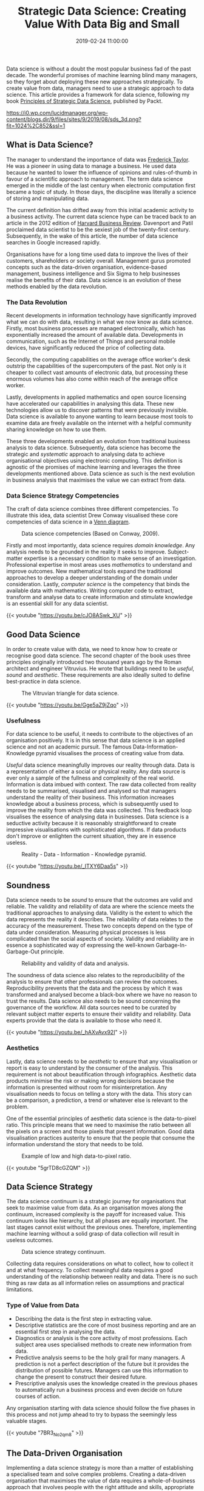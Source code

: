 #+title: Strategic Data Science: Creating Value With Data Big and Small
#+date: 2019-02-24 11:00:00
#+lastmod: 2020-07-18
#+categories[]: The-Devil-is-in-the-Data
#+tags[]: Data-Science-Strategy
#+draft: true

Data science is without a doubt the most popular business fad of the
past decade. The wonderful promises of machine learning blind many
managers, so they forget about deploying these new approaches
strategically. To create value from data, managers need to use a
strategic approach to data science. This article provides a framework
for data science, following my book
[[https://www.packtpub.com/big-data-and-business-intelligence/principles-strategic-data-science][Principles
of Strategic Data Science]], published by Packt.

#+CAPTION: Peter Prevos, Principles of Strategic Data Science.
[[https://i0.wp.com/lucidmanager.org/wp-content/blogs.dir/9/files/sites/9/2019/08/sds_3d.png?fit=1024%2C852&ssl=1]]

** What is Data Science?
   :PROPERTIES:
   :CUSTOM_ID: what-is-data-science
   :END:

The manager to understand the importance of data was
[[https://lucidmanager.org/frederick-taylor-management-fundamentalism/][Frederick
Taylor]]. He was a pioneer in using data to manage a business. He used
data because he wanted to lower the influence of opinions and
rules-of-thumb in favour of a scientific approach to management. The
term data science emerged in the middle of the last century when
electronic computation first became a topic of study. In those days, the
discipline was literally a science of storing and manipulating data.

The current definition has drifted away from this initial academic
activity to a business activity. The current data science hype can be
traced back to an article in the 2012 edition of
[[https://hbr.org/2012/10/data-scientist-the-sexiest-job-of-the-21st-century][Harvard
Business Review]]. Davenport and Patil proclaimed data scientist to be
the sexiest job of the twenty-first century. Subsequently, in the wake
of this article, the number of data science searches in Google increased
rapidly.

Organisations have for a long time used data to improve the lives of
their customers, shareholders or society overall. Management gurus
promoted concepts such as the data-driven organisation, evidence-based
management, business intelligence and Six Sigma to help businesses
realise the benefits of their data. Data science is an evolution of
these methods enabled by the data revolution.

*** The Data Revolution
    :PROPERTIES:
    :CUSTOM_ID: the-data-revolution
    :END:

Recent developments in information technology have significantly
improved what we can do with data, resulting in what we now know as data
science. Firstly, most business processes are managed electronically,
which has exponentially increased the amount of available data.
Developments in communication, such as the Internet of Things and
personal mobile devices, have significantly reduced the price of
collecting data.

Secondly, the computing capabilities on the average office worker's desk
outstrip the capabilities of the supercomputers of the past. Not only is
it cheaper to collect vast amounts of electronic data, but processing
these enormous volumes has also come within reach of the average office
worker.

Lastly, developments in applied mathematics and open source licensing
have accelerated our capabilities in analysing this data. These new
technologies allow us to discover patterns that were previously
invisible. Data science is available to anyone wanting to learn because
most tools to examine data are freely available on the internet with a
helpful community sharing knowledge on how to use them.

These three developments enabled an evolution from traditional business
analysis to data science. Subsequently, data science has become the
strategic and /systematic/ approach to analysing data to achieve
organisational objectives using electronic computing. This definition is
agnostic of the promises of machine learning and leverages the three
developments mentioned above. Data science as such is the next evolution
in business analysis that maximises the value we can extract from data.

*** Data Science Strategy Competencies
    :PROPERTIES:
    :CUSTOM_ID: data-science-strategy-competencies
    :END:

The craft of data science combines three different competencies. To
illustrate this idea, data scientist Drew Conway visualised these core
competencies of data science in a
[[http://drewconway.com/zia/2013/3/26/the-data-science-venn-diagram][Venn
diagram]].

#+CAPTION: Data science competencies (Based on Conway, 2009).
[[/images/blogs.dir/9/files/sites/9/2019/05/figure03_Conway.png]]

Firstly and most importantly, data science requires /domain knowledge/.
Any analysis needs to be grounded in the reality it seeks to improve.
Subject-matter expertise is a necessary condition to make sense of an
investigation. Professional expertise in most areas uses /mathematics/
to understand and improve outcomes. New mathematical tools expand the
traditional approaches to develop a deeper understanding of the domain
under consideration. Lastly, /computer science/ is the competency that
binds the available data with mathematics. Writing computer code to
extract, transform and analyse data to create information and stimulate
knowledge is an essential skill for any data scientist.

{{< youtube "https://youtu.be/cJO8ASwk_XU" >}}

** Good Data Science
   :PROPERTIES:
   :CUSTOM_ID: good-data-science
   :END:

In order to create value with data, we need to know how to create or
recognise good data science. The second chapter of the book uses three
principles originally introduced two thousand years ago by the Roman
architect and engineer Vitruvius. He wrote that buildings need to be
/useful/, /sound/ and /aesthetic/. These requirements are also ideally
suited to define best-practice in data science.

#+CAPTION: The Vitruvian triangle for data science.
[[/images/blogs.dir/9/files/sites/9/2019/02/vitrivius.png]]

{{< youtube "https://youtu.be/Gge5aZ9jZqo" >}}

*** Usefulness
    :PROPERTIES:
    :CUSTOM_ID: usefulness
    :END:

For data science to be useful, it needs to contribute to the objectives
of an organisation positively. It is in this sense that data science is
an applied science and not an academic pursuit. The famous
Data-Information-Knowledge pyramid visualises the process of creating
value from data.

/Useful/ data science meaningfully improves our reality through data.
Data is a representation of either a social or physical reality. Any
data source is ever only a sample of the fullness and complexity of the
real world. Information is data imbued with context. The raw data
collected from reality needs to be summarised, visualised and analysed
so that managers understand the reality of their business. This
information increases knowledge about a business process, which is
subsequently used to improve the reality from which the data was
collected. This feedback loop visualises the essence of analysing data
in businesses. Data science is a seductive activity because it is
reasonably straightforward to create impressive visualisations with
sophisticated algorithms. If data products don't improve or enlighten
the current situation, they are in essence useless.

#+CAPTION: Reality - Data - Information - Knowledge pyramid.
[[/images/blogs.dir/9/files/sites/9/2019/02/feedback-loop-1024x551.png]]

{{< youtube "https://youtu.be/_ITXY6Daa5s" >}}

** Soundness
   :PROPERTIES:
   :CUSTOM_ID: soundness
   :END:

Data science needs to be /sound/ to ensure that the outcomes are valid
and reliable. The validity and reliability of data are where the science
meets the traditional approaches to analysing data. Validity is the
extent to which the data represents the reality it describes. The
reliability of data relates to the accuracy of the measurement. These
two concepts depend on the type of data under consideration. Measuring
physical processes is less complicated than the social aspects of
society. Validity and reliability are in essence a sophisticated way of
expressing the well-known Garbage-In-Garbage-Out principle.

#+CAPTION: Reliability and validity of data and analysis.
[[/images/blogs.dir/9/files/sites/9/2019/02/soundness-1024x436.png]]

The soundness of data science also relates to the reproducibility of the
analysis to ensure that other professionals can review the outcomes.
Reproducibility prevents that the data and the process by which it was
transformed and analysed become a black-box where we have no reason to
trust the results. Data science also needs to be sound concerning the
governance of the workflow. All data sources need to be curated by
relevant subject matter experts to ensure their validity and
reliability. Data experts provide that the data is available to those
who need it.

{{< youtube "https://youtu.be/_hAXvAvx92I" >}}

*** Aesthetics
    :PROPERTIES:
    :CUSTOM_ID: aesthetics
    :END:

Lastly, data science needs to be /aesthetic/ to ensure that any
visualisation or report is easy to understand by the consumer of the
analysis. This requirement is not about beautification through
infographics. Aesthetic data products minimise the risk or making wrong
decisions because the information is presented without room for
misinterpretation. Any visualisation needs to focus on telling a story
with the data. This story can be a comparison, a prediction, a trend or
whatever else is relevant to the problem.

One of the essential principles of aesthetic data science is the
data-to-pixel ratio. This principle means that we need to maximise the
ratio between all the pixels on a screen and those pixels that present
information. Good data visualisation practices austerity to ensure that
the people that consume the information understand the story that needs
to be told.

#+CAPTION: Example of low and high data-to-pixel ratio.
[[/images/blogs.dir/9/files/sites/9/2019/06/visualisation-1024x569.png]]

{{< youtube "5grTD8cGZQM" >}}

** Data Science Strategy
   :PROPERTIES:
   :CUSTOM_ID: data-science-strategy
   :END:

The data science continuum is a strategic journey for organisations that
seek to maximise value from data. As an organisation moves along the
continuum, increased complexity is the payoff for increased value. This
continuum looks like hierarchy, but all phases are equally important.
The last stages cannot exist without the previous ones. Therefore,
implementing machine learning without a solid grasp of data collection
will result in useless outcomes.

#+CAPTION: Data science strategy continuum.
[[/images/blogs.dir/9/files/sites/9/2019/02/data-science-continuum-1024x706.png]]

Collecting data requires considerations on what to collect, how to
collect it and at what frequency. To collect meaningful data requires a
good understanding of the relationship between reality and data. There
is no such thing as raw data as all information relies on assumptions
and practical limitations.

*** Type of Value from Data
    :PROPERTIES:
    :CUSTOM_ID: type-of-value-from-data
    :END:

- Describing the data is the first step in extracting value.
- Descriptive statistics are the core of most business reporting and are
  an essential first step in analysing the data.
- Diagnostics or analysis is the core activity of most professions. Each
  subject area uses specialised methods to create new information from
  data.
- Predictive analysis seems to be the holy grail for many managers. A
  prediction is not a perfect description of the future but it provides
  the distribution of possible futures. Managers can use this
  information to change the present to construct their desired future.
- Prescriptive analysis uses the knowledge created in the previous
  phases to automatically run a business process and even decide on
  future courses of action.

Any organisation starting with data science should follow the five
phases in this process and not jump ahead to try to bypass the seemingly
less valuable stages.

{{< youtube "7BR3_No2qm8" >}}

** The Data-Driven Organisation
   :PROPERTIES:
   :CUSTOM_ID: the-data-driven-organisation
   :END:

Implementing a data science strategy is more than a matter of
establishing a specialised team and solve complex problems. Creating a
data-driven organisation that maximises the value of data requires a
whole-of-business approach that involves people with the right attitude
and skills, appropriate systems and robust processes.

A data science team combines the three competencies described in the
Conway Venn diagram. People that have skills in all three of these areas
are rare, and the industry calls them unicorns. There is no need for
recruiters to start hunting unicorns because these three areas of
expertise can also exist within a team. Possibly more important than the
technical skills are the social skills of a data scientist. Not only
need they create useful, sound and aesthetic data science, they also
need to convince the consumers of their work of its value.

*** Data Literacy
    :PROPERTIES:
    :CUSTOM_ID: data-literacy
    :END:

One of the problems of creating value with data is ensuring that the
results are implemented in the organisation. A starting point to achieve
this is to ensure that the users of data products have a relevant level
of data literacy. Developing data literacy among consumers of data
science is probably one of the greatest challenges. The required level
of data literacy depends on the type of position and the role of the
data consumer within the organisation.

Data scientists use an extensive range of tools and are often
opportunistic in their choice of software.
[[https://lucidmanager.org/spreadsheets-for-data-science/][Spreadsheets]]
are not very suitable to create good data science. Data science requires
coding skills and the Python and R languages are powerful tools to solve
complex problems. After the data specialists have developed the best way
to analyse data, they need to communicate these to their customers. Many
specific products exist to communicate data to users with interactive
dashboards and many other dynamic systems.

The final part of this book on data science strategy delves into the
ethics of data science. From the fact that something can be done, we
certainly cannot conclude that it should be done. Just like any other
profession that impacts humans, data scientists need ethical guidelines
to ensure that their activities cause no harm. The book provides some
basic guidelines that can assist data scientists to assess the ethical
merits of their projects.

** Summary
   :PROPERTIES:
   :CUSTOM_ID: summary
   :END:

In summary, data science is about more than using the latest algorithms
to analyse data. Good data science has to be useful in that it
positively influences the objectives of the organisation. Furthermore,
good data science has to be sound through a methodical approach.

[[/images/blogs.dir/9/files/sites/9/2019/06/golden-rule-data-science-ethics-1024x512.jpg]]
